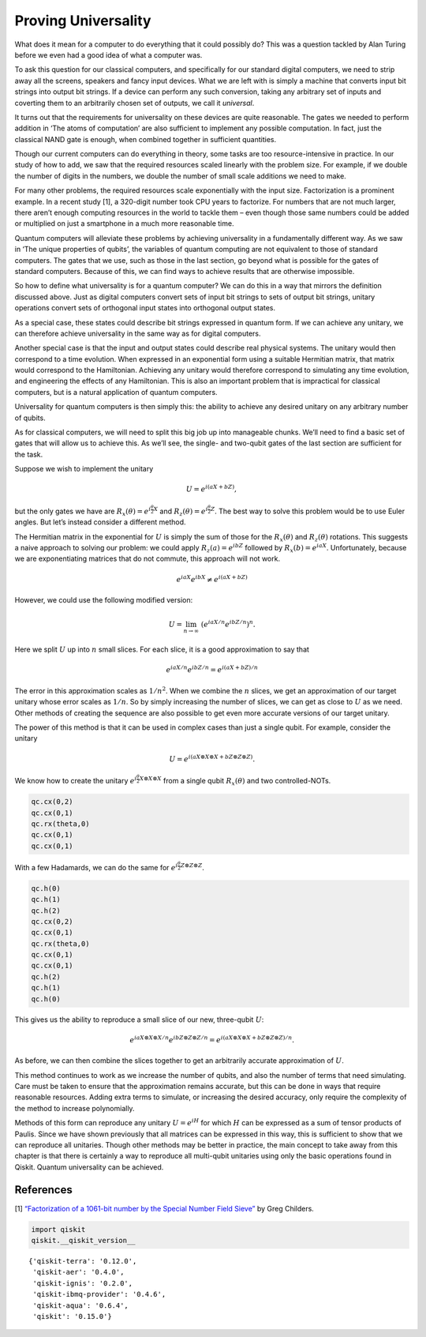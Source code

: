 Proving Universality
====================

What does it mean for a computer to do everything that it could possibly
do? This was a question tackled by Alan Turing before we even had a good
idea of what a computer was.

To ask this question for our classical computers, and specifically for
our standard digital computers, we need to strip away all the screens,
speakers and fancy input devices. What we are left with is simply a
machine that converts input bit strings into output bit strings. If a
device can perform any such conversion, taking any arbitrary set of
inputs and coverting them to an arbitrarily chosen set of outputs, we
call it *universal*.

It turns out that the requirements for universality on these devices are
quite reasonable. The gates we needed to perform addition in ‘The atoms
of computation’ are also sufficient to implement any possible
computation. In fact, just the classical NAND gate is enough, when
combined together in sufficient quantities.

Though our current computers can do everything in theory, some tasks are
too resource-intensive in practice. In our study of how to add, we saw
that the required resources scaled linearly with the problem size. For
example, if we double the number of digits in the numbers, we double the
number of small scale additions we need to make.

For many other problems, the required resources scale exponentially with
the input size. Factorization is a prominent example. In a recent study
[1], a 320-digit number took CPU years to factorize. For numbers that
are not much larger, there aren’t enough computing resources in the
world to tackle them – even though those same numbers could be added or
multiplied on just a smartphone in a much more reasonable time.

Quantum computers will alleviate these problems by achieving
universality in a fundamentally different way. As we saw in ‘The unique
properties of qubits’, the variables of quantum computing are not
equivalent to those of standard computers. The gates that we use, such
as those in the last section, go beyond what is possible for the gates
of standard computers. Because of this, we can find ways to achieve
results that are otherwise impossible.

So how to define what universality is for a quantum computer? We can do
this in a way that mirrors the definition discussed above. Just as
digital computers convert sets of input bit strings to sets of output
bit strings, unitary operations convert sets of orthogonal input states
into orthogonal output states.

As a special case, these states could describe bit strings expressed in
quantum form. If we can achieve any unitary, we can therefore achieve
universality in the same way as for digital computers.

Another special case is that the input and output states could describe
real physical systems. The unitary would then correspond to a time
evolution. When expressed in an exponential form using a suitable
Hermitian matrix, that matrix would correspond to the Hamiltonian.
Achieving any unitary would therefore correspond to simulating any time
evolution, and engineering the effects of any Hamiltonian. This is also
an important problem that is impractical for classical computers, but is
a natural application of quantum computers.

Universality for quantum computers is then simply this: the ability to
achieve any desired unitary on any arbitrary number of qubits.

As for classical computers, we will need to split this big job up into
manageable chunks. We’ll need to find a basic set of gates that will
allow us to achieve this. As we’ll see, the single- and two-qubit gates
of the last section are sufficient for the task.

Suppose we wish to implement the unitary

.. math::


   U = e^{i(aX + bZ)},

but the only gates we have are
:math:`R_x(\theta) = e^{i \frac{\theta}{2} X}` and
:math:`R_z(\theta) = e^{i \frac{\theta}{2} Z}`. The best way to solve
this problem would be to use Euler angles. But let’s instead consider a
different method.

The Hermitian matrix in the exponential for :math:`U` is simply the sum
of those for the :math:`R_x(\theta)` and :math:`R_z(\theta)` rotations.
This suggests a naive approach to solving our problem: we could apply
:math:`R_z(a) = e^{i bZ}` followed by :math:`R_x(b) = e^{i a X}`.
Unfortunately, because we are exponentiating matrices that do not
commute, this approach will not work.

.. math::


   e^{i a X} e^{i b X} \neq e^{i(aX + bZ)}

However, we could use the following modified version:

.. math::


   U = \lim_{n\rightarrow\infty} ~ \left(e^{iaX/n}e^{ibZ/n}\right)^n.

Here we split :math:`U` up into :math:`n` small slices. For each slice,
it is a good approximation to say that

.. math::


   e^{iaX/n}e^{ibZ/n} = e^{i(aX + bZ)/n}

The error in this approximation scales as :math:`1/n^2`. When we combine
the :math:`n` slices, we get an approximation of our target unitary
whose error scales as :math:`1/n`. So by simply increasing the number of
slices, we can get as close to :math:`U` as we need. Other methods of
creating the sequence are also possible to get even more accurate
versions of our target unitary.

The power of this method is that it can be used in complex cases than
just a single qubit. For example, consider the unitary

.. math::


   U = e^{i(aX\otimes X\otimes X + bZ\otimes Z\otimes Z)}.

We know how to create the unitary
:math:`e^{i\frac{\theta}{2} X\otimes X\otimes X}` from a single qubit
:math:`R_x(\theta)` and two controlled-NOTs.

.. code:: python

   qc.cx(0,2)
   qc.cx(0,1)
   qc.rx(theta,0)
   qc.cx(0,1)
   qc.cx(0,1)

With a few Hadamards, we can do the same for
:math:`e^{i\frac{\theta}{2} Z\otimes Z\otimes Z}`.

.. code:: python

   qc.h(0)
   qc.h(1)
   qc.h(2)
   qc.cx(0,2)
   qc.cx(0,1)
   qc.rx(theta,0)
   qc.cx(0,1)
   qc.cx(0,1)
   qc.h(2)
   qc.h(1)
   qc.h(0)

This gives us the ability to reproduce a small slice of our new,
three-qubit :math:`U`:

.. math::


   e^{iaX\otimes X\otimes X/n}e^{ibZ\otimes Z\otimes Z/n} = e^{i(aX\otimes X\otimes X + bZ\otimes Z\otimes Z)/n}.

As before, we can then combine the slices together to get an arbitrarily
accurate approximation of :math:`U`.

This method continues to work as we increase the number of qubits, and
also the number of terms that need simulating. Care must be taken to
ensure that the approximation remains accurate, but this can be done in
ways that require reasonable resources. Adding extra terms to simulate,
or increasing the desired accuracy, only require the complexity of the
method to increase polynomially.

Methods of this form can reproduce any unitary :math:`U = e^{iH}` for
which :math:`H` can be expressed as a sum of tensor products of Paulis.
Since we have shown previously that all matrices can be expressed in
this way, this is sufficient to show that we can reproduce all
unitaries. Though other methods may be better in practice, the main
concept to take away from this chapter is that there is certainly a way
to reproduce all multi-qubit unitaries using only the basic operations
found in Qiskit. Quantum universality can be achieved.

References
~~~~~~~~~~

[1] `“Factorization of a 1061-bit number by the Special Number Field
Sieve” <https://eprint.iacr.org/2012/444.pdf>`__ by Greg Childers.

.. code:: ipython3

    import qiskit
    qiskit.__qiskit_version__




.. parsed-literal::

    {'qiskit-terra': '0.12.0',
     'qiskit-aer': '0.4.0',
     'qiskit-ignis': '0.2.0',
     'qiskit-ibmq-provider': '0.4.6',
     'qiskit-aqua': '0.6.4',
     'qiskit': '0.15.0'}



